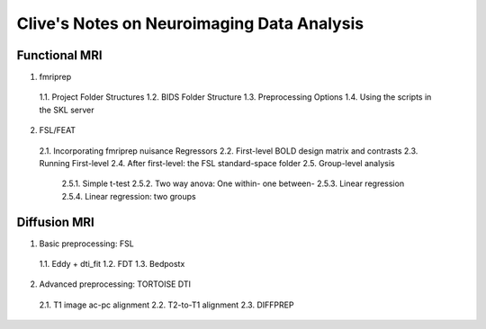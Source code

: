 Clive's Notes on Neuroimaging Data Analysis
===========================================

Functional MRI
--------------
1. fmriprep
  1.1. Project Folder Structures
  1.2. BIDS Folder Structure
  1.3. Preprocessing Options
  1.4. Using the scripts in the SKL server
2. FSL/FEAT
  2.1. Incorporating fmriprep nuisance Regressors
  2.2. First-level BOLD design matrix and contrasts
  2.3. Running First-level
  2.4. After first-level: the FSL standard-space folder
  2.5. Group-level analysis
    2.5.1. Simple t-test
    2.5.2. Two way anova: One within- one between-
    2.5.3. Linear regression
    2.5.4. Linear regression: two groups

Diffusion MRI
-------------
1. Basic preprocessing: FSL
  1.1. Eddy + dti_fit
  1.2. FDT
  1.3. Bedpostx
2. Advanced preprocessing: TORTOISE DTI
  2.1. T1 image ac-pc alignment
  2.2. T2-to-T1 alignment
  2.3. DIFFPREP
